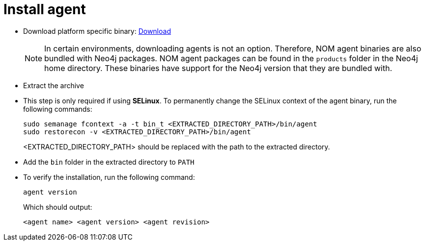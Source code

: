 = Install agent

* Download platform specific binary: https://neo4j.com/deployment-center/?ops-manager[Download]
+
[NOTE]
====
In certain environments, downloading agents is not an option.
Therefore, NOM agent binaries are also bundled with Neo4j packages.
NOM agent packages can be found in the `products` folder in the Neo4j home directory.
These binaries have support for the Neo4j version that they are bundled with.
====

* Extract the archive

* This step is only required if using *SELinux*.
To permanently change the SELinux context of the agent binary, run the following commands:
+
[source, terminal, role=noheader]
----
sudo semanage fcontext -a -t bin_t <EXTRACTED_DIRECTORY_PATH>/bin/agent
sudo restorecon -v <EXTRACTED_DIRECTORY_PATH>/bin/agent
----
+
<EXTRACTED_DIRECTORY_PATH> should be replaced with the path to the extracted directory.

* Add the `bin` folder in the extracted directory to `PATH`

* To verify the installation, run the following command:
+
[source, terminal, role=noheader]
----
agent version
----
+
Which should output:
+
[source, terminal, role=noheader]
----
<agent name> <agent version> <agent revision>
----